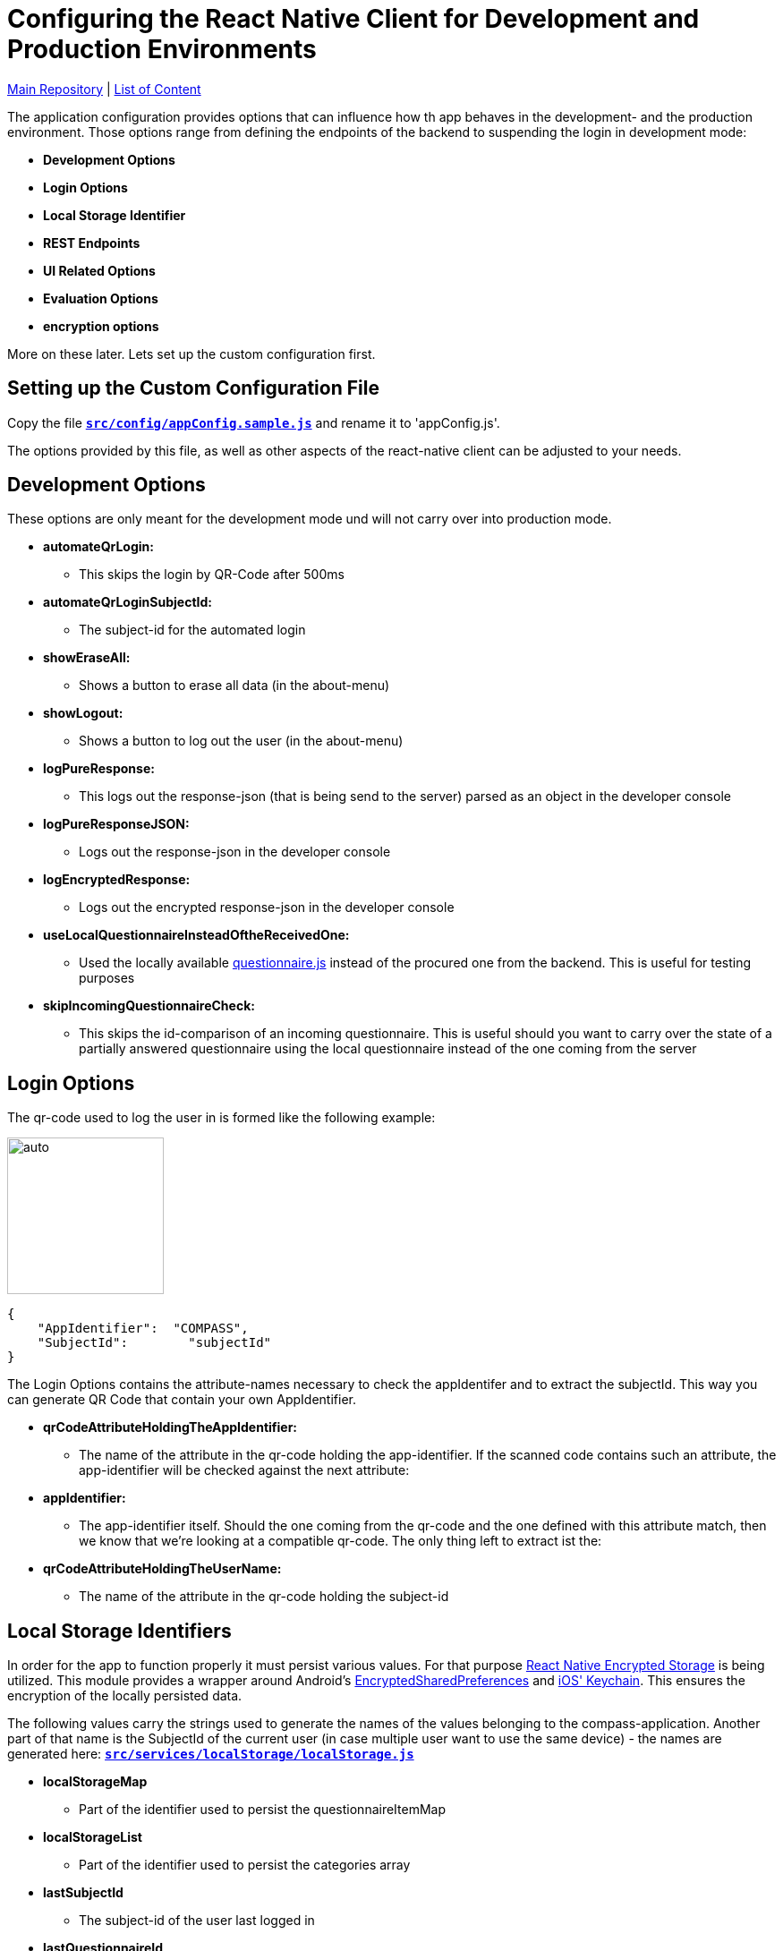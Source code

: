 :tip-caption: :bulb:
:note-caption: :information_source:
:important-caption: :heavy_exclamation_mark:
:caution-caption: :fire:
:warning-caption: :warning:

= Configuring the React Native Client for Development and Production Environments

https://github.com/NUMde/compass-numapp[Main Repository] | link:../[List of Content]

The application configuration provides options that can influence how th app behaves in the development- and the production environment. Those options range from defining the endpoints of the backend to suspending the login in development mode:

* *Development Options*
* *Login Options*
* *Local Storage Identifier*
* *REST Endpoints*
* *UI Related Options*
* *Evaluation Options*
* *encryption options*

More on these later. Lets set up the custom configuration first.

== Setting up the Custom Configuration File

Copy the file **`link:../../compass-numapp-template/src/config/appConfig.sample.js[src/config/appConfig.sample.js]`** and rename it to 'appConfig.js'.

The options provided by this file, as well as other aspects of the react-native client can be adjusted to your needs. 

== Development Options
These options are only meant for the development mode und will not carry over into production mode.

* *automateQrLogin:*
** This skips the login by QR-Code after 500ms
* *automateQrLoginSubjectId:*
** The subject-id for the automated login
* *showEraseAll:*
** Shows a button to erase all data (in the about-menu)
* *showLogout:*
** Shows a button to log out the user (in the about-menu)
* *logPureResponse:*
** This logs out the response-json (that is being send to the server) parsed as an object in the developer console
* *logPureResponseJSON:*
** Logs out the response-json in the developer console
* *logEncryptedResponse:*
** Logs out the encrypted response-json in the developer console
* *useLocalQuestionnaireInsteadOftheReceivedOne:*
** Used the locally available link:../../../../tree/main/src/assets/files/questionnaire.js[questionnaire.js] instead of the procured one from the backend. This is useful for testing purposes
* *skipIncomingQuestionnaireCheck:*
** This skips the id-comparison of an incoming questionnaire. This is useful should you want to carry over the state of a partially answered questionnaire using the local questionnaire instead of the one coming from the server

== Login Options
The  qr-code used to log the user in is formed like the following example:
[.float-group]
--
image:./images/qrCode.png[auto, 175, float="left",]
// Define float role, instead of attribute.
[source, JSON]
----
{
    "AppIdentifier":  "COMPASS",
    "SubjectId":	"subjectId"
}
----
The Login Options contains the attribute-names necessary to check the appIdentifer and to extract the subjectId. This way you can generate QR Code that contain your own AppIdentifier.
--
 
* *qrCodeAttributeHoldingTheAppIdentifier:*
** The name of the attribute in the qr-code holding the app-identifier. If the scanned code contains such an attribute, the app-identifier will be checked against the next attribute:
* *appIdentifier:*
** The app-identifier itself. Should the one coming from the qr-code and the one defined with this attribute match, then we know that we're looking at a compatible qr-code. The only thing left to extract ist the:
* *qrCodeAttributeHoldingTheUserName:*
** The name of the attribute in the qr-code holding the subject-id

== Local Storage Identifiers
In order for the app to function properly it must persist various values. For that purpose https://github.com/emeraldsanto/react-native-encrypted-storage[React Native Encrypted Storage] is being utilized. This module provides a wrapper around Android's https://developer.android.com/reference/androidx/security/crypto/EncryptedSharedPreferences[EncryptedSharedPreferences] and https://developer.apple.com/documentation/security/keychain_services[iOS' Keychain]. This ensures the encryption of the locally persisted data.

The following values carry the strings used to generate the names of the values belonging to the compass-application. Another part of that name is the SubjectId of the current user (in case multiple user want to use the same device) - the names are generated here: **`link:../../../../tree/main/src/services/localStorage/localStorage.js[src/services/localStorage/localStorage.js]`**

* *localStorageMap*
** Part of the identifier used to persist the questionnaireItemMap
* *localStorageList*
** Part of the identifier used to persist the categories array
* *lastSubjectId*
** The subject-id of the user last logged in
* *lastQuestionnaireId*
** Part of the identifier used to persist the id of the last active questionnaire of the last active user
* *FCMToken*
** Part of the identifier used to persist all relevant information about the notification-service

== Push Notifications
Contains options concerning the push notification service

* *connectToFCM*
** if set to true the app tries to connect to a FCM instance that in turn will be able to send out push notifications reminding the participants to open the app. 

* *reconnectOnEachUserUpdate*
** if set to true the app tries to establish the connection with each user update  

== REST Endpoints
These are the endpoints used to communicate with the backend.

* *baseUriProductive*
** The base-uri for the production mode (first part of the concatenated uri-string)
* *baseUriDevelopment*
** The base-uri for the development mode (first part of the concatenated uri-string)
* *login*
** The endpoint used to log the user in and retrieve the accessToken
* *getUser*
** The endpoint used to get the user-profile
* *report*
** The endpoint used for a special report
* *sendQuestionnaire*
** The endpoint used to post the questionnaire to	
* *getQuestionnaire*
** The endpoint used to receive the questionnaire

IMPORTANT: All endpoints (including _baseUriProductive_ and _baseUriDevelopment_ must end with a **backslash** - like **"getParticipant/"**)

== UI Related Options
Groups some minor UI related options that does not belong into the theme.

* *allowAccessToLegalInformationScreen*
** This adds another LinkList to the About-Screen, which navigates to **`link:../../../../tree/main/src/screens/about/legalInformationScreen.js[LegalInformationScreen]`**. The content of that screen can be configured through the **`link:../../../../tree/main/src/config/textConfig.js[textConfiguration]`**
* *scaleFontsFkt*
** This function is meant to provide an additional means of scaling the fonts of the application. It is used sporadically throughout the application.
* *scaleUiFkt*
** This function is meant to provide an additional means of scaling ui-elements of the application. It is used sporadically throughout the application.

== Evaluation Options
Before encrypting a questionnaire response, a set of parameters is determined to be sent additionally to the server (alongside the response). This is due to the fact that the encrypted response cannot be looked into on the server, because it is - well - encrypted. To know how to ascertain those values a ruleset is needed. This should be included in the response coming from the server when calling the **getUser**-Endpoint. 

Should that be **not** the case, the defaultRulesConfig will be loaded instead, which looks like this:

[source, JSON]
----
defaultRulesConfig: [
		{
			"type": "basicTrigger",
			"rules": {
				"compass-0-04": [
					'01# Ja'
				]
			}
		},

		{
			"type": "specialTrigger",
			"rules": {
				"compass-0-03-02": [
					'02# positives Ergebnis'
				]	
			}
		}
	],
----

Of course, you could update the defaultRulesConfig to your liking and just not provide the ruleset by the server. This way you would have static (meaning hardcoded) ruleset.

* *defaultRulesConfig*
** The default values, should there be no ruleset coming from the server with the user-update. Each entry contains definitions of questions (from the questionnaire) and their corresponding answers that would trigger that particular rule of the return object of the function createResponseJSON(), located in **`link:../../../../tree/main/src/services/questionnaireAnalyzer/questionnaireAnalyzer.js[src/services/questionnaireAnalyzer/questionnaireAnalyzer.js]`**
* *defaultReportAttribute*
** The name of the attribute used to signal a special report

== Encryption Options
Before a questionnaire-response can be sent to the backend it must be encrypted. For that reason a **RSA Public Certificate String** must be available. Such a certificate should be provided by the backend with a user update, but if not, the **defaultRecipientCertificatePemString** will be used instead. As the name suggests, a complete PEM string is needed.

* *defaultRecipientCertificatePemString*
** The default recipient key (in case nothing comes from the server)

IMPORTANT: There must always be a code available. The application will try to access it when sending out a questionnaire-response

TIP: A RSA-Key-Size of at least **2048B** is recommended

